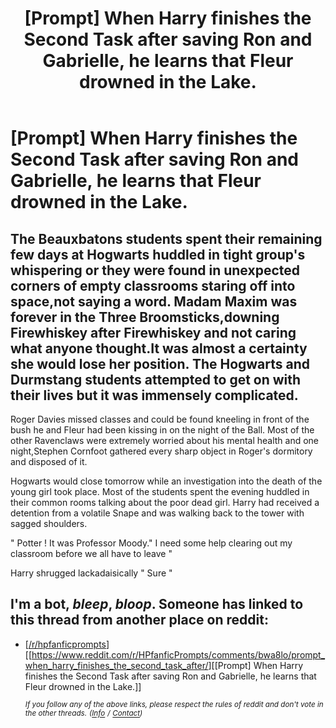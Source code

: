#+TITLE: [Prompt] When Harry finishes the Second Task after saving Ron and Gabrielle, he learns that Fleur drowned in the Lake.

* [Prompt] When Harry finishes the Second Task after saving Ron and Gabrielle, he learns that Fleur drowned in the Lake.
:PROPERTIES:
:Author: CryptidGrimnoir
:Score: 14
:DateUnix: 1559526678.0
:DateShort: 2019-Jun-03
:FlairText: Prompt
:END:

** The Beauxbatons students spent their remaining few days at Hogwarts huddled in tight group's whispering or they were found in unexpected corners of empty classrooms staring off into space,not saying a word. Madam Maxim was forever in the Three Broomsticks,downing Firewhiskey after Firewhiskey and not caring what anyone thought.It was almost a certainty she would lose her position. The Hogwarts and Durmstang students attempted to get on with their lives but it was immensely complicated.

Roger Davies missed classes and could be found kneeling in front of the bush he and Fleur had been kissing in on the night of the Ball. Most of the other Ravenclaws were extremely worried about his mental health and one night,Stephen Cornfoot gathered every sharp object in Roger's dormitory and disposed of it.

Hogwarts would close tomorrow while an investigation into the death of the young girl took place. Most of the students spent the evening huddled in their common rooms talking about the poor dead girl. Harry had received a detention from a volatile Snape and was walking back to the tower with sagged shoulders.

" Potter ! It was Professor Moody." I need some help clearing out my classroom before we all have to leave "

Harry shrugged lackadaisically " Sure "
:PROPERTIES:
:Author: Bleepbloopbotz2
:Score: 11
:DateUnix: 1559559345.0
:DateShort: 2019-Jun-03
:END:


** I'm a bot, /bleep/, /bloop/. Someone has linked to this thread from another place on reddit:

- [[[/r/hpfanficprompts]]] [[https://www.reddit.com/r/HPfanficPrompts/comments/bwa8lo/prompt_when_harry_finishes_the_second_task_after/][[Prompt] When Harry finishes the Second Task after saving Ron and Gabrielle, he learns that Fleur drowned in the Lake.]]

 /^{If you follow any of the above links, please respect the rules of reddit and don't vote in the other threads.} ^{([[/r/TotesMessenger][Info]]} ^{/} ^{[[/message/compose?to=/r/TotesMessenger][Contact]])}/
:PROPERTIES:
:Author: TotesMessenger
:Score: 2
:DateUnix: 1559566038.0
:DateShort: 2019-Jun-03
:END:
